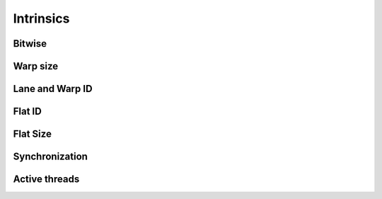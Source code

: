 .. meta::
  :description: rocPRIM documentation and API reference library
  :keywords: rocPRIM, ROCm, API, documentation

.. _intrinsics:

********************************************************************
 Intrinsics
********************************************************************


Bitwise
========

.. doxygenfunction:: rocprim::get_bit(int x, int i)
.. doxygenfunction:: rocprim::bit_count(unsigned int x)
.. doxygenfunction:: rocprim::bit_count(unsigned long long x)

Warp size
===========

.. doxygenfunction:: rocprim::warp_size()
.. doxygenfunction:: rocprim::host_warp_size(const int device_id, unsigned int& warp_size)
.. doxygenfunction:: rocprim::host_warp_size(const hipStream_t stream, unsigned int& warp_size)
.. doxygenfunction:: rocprim::device_warp_size()

Lane and Warp ID
=================

.. doxygengroup:: intrinsicsmodule_warp_id
   :content-only:

Flat ID
==========

.. doxygengroup:: intrinsicsmodule_flat_id
   :content-only:

Flat Size
===========

.. doxygenfunction:: rocprim::flat_block_size()
.. doxygenfunction:: rocprim::flat_tile_size()

Synchronization
=================

.. doxygenfunction:: rocprim::syncthreads()
.. doxygenfunction:: rocprim::wave_barrier()

Active threads
==================

.. doxygenfunction:: rocprim::ballot (int predicate)
.. doxygenfunction:: rocprim::masked_bit_count (lane_mask_type x, unsigned int add=0)
